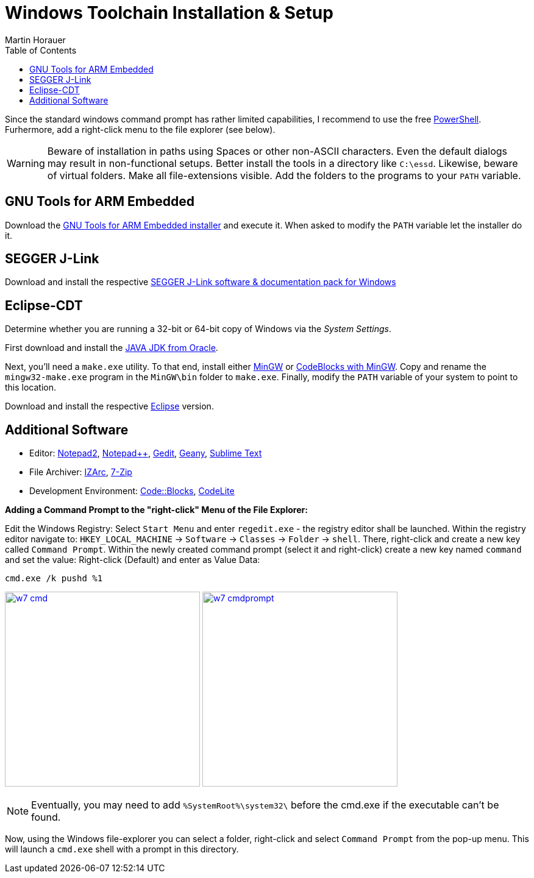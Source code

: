 Windows Toolchain Installation & Setup
======================================
:author: Martin Horauer
:doctype: article
:toc: right
:icons: font
:data-uri:
:lang: en
:date: 2014
:encoding: iso-8859-1
:src: c
:docinfo:

Since the standard windows command prompt has rather limited capabilities, I recommend to use the free http://technet.microsoft.com/en-us/scriptcenter/dd742419.aspx[PowerShell]. Furhermore, add a right-click menu to the file explorer (see below).

[WARNING]
[red]#Beware of installation in paths using Spaces or other non-ASCII characters. Even the default dialogs may result in non-functional setups. Better install the tools in a directory like `C:\essd`.
Likewise, beware of virtual folders. Make all file-extensions visible. Add the folders to the programs to your `PATH` variable.#

== GNU Tools for ARM Embedded

Download the http://fhe.technikum-wien.at/~horauer/xmc/gcc-arm-none-eabi-4_8-2014q2-20140609-win32.exe[GNU Tools for ARM Embedded installer] and execute it. When asked to modify the +PATH+ variable let the installer do it.

== SEGGER J-Link

Download and install the respective http://www.segger.com/jlink-software.html[SEGGER J-Link software & documentation pack for Windows]

== Eclipse-CDT

Determine whether you are running a 32-bit or 64-bit copy of Windows via the _System Settings_.

First download and install the http://www.java.com/en/download/manual.jsp?locale-=en[JAVA JDK from Oracle].

Next, you'll need a `make.exe` utility. To that end, install either http://www.mingw.org/[MinGW] or http://www.codeblocks.org[CodeBlocks with MinGW]. Copy and rename the `mingw32-make.exe` program in the `MinGW\bin` folder to `make.exe`. Finally, modify the +PATH+ variable of your system to point to this location.

Download and install the respective http://eclipse.org/downloads/packages/eclipse-ide-cc-developers/keplersr2[Eclipse] version.

== Additional Software

* Editor: http://www.flos-freeware.ch/notepad2.html[Notepad2], http://notepad-plus-plus.org/[Notepad++], https://wiki.gnome.org/Apps/Gedit[Gedit], http://www.geany.org/[Geany], http://www.sublimetext.com/[Sublime Text]
* File Archiver: http://www.izarc.org/[IZArc], http://www.7-zip.org/[7-Zip]
* Development Environment: http://www.codeblocks.org/[Code::Blocks], http://codelite.org/[CodeLite]

*Adding a Command Prompt to the "right-click" Menu of the File Explorer:* +

Edit the Windows Registry: Select `Start Menu` and enter `regedit.exe` - the registry editor shall be launched. Within the registry editor navigate to: `HKEY_LOCAL_MACHINE` -> `Software` -> `Classes` -> `Folder` -> `shell`.
There, right-click and create a new key called `Command Prompt`. Within the newly created command prompt (select it and right-click) create a new key named `command` and set the value: Right-click (Default) and enter as Value Data:

....
cmd.exe /k pushd %1
....

image:w7_cmd.png[width="320",link="w7_cmd.png"] 
image:w7_cmdprompt.png[width="320",link="w7_cmdprompt.png"] 

[NOTE]
Eventually, you may need to add `%SystemRoot%\system32\` before the cmd.exe if the executable can't be found.

Now, using the Windows file-explorer you can select a folder, right-click and select `Command Prompt` from the pop-up menu. This will launch a `cmd.exe` shell with a prompt in this directory.


